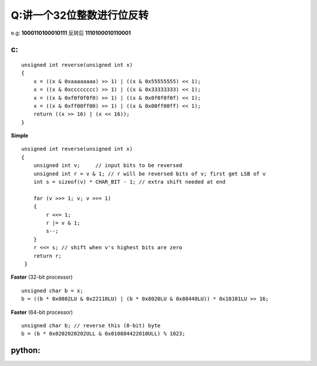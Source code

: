 Q:讲一个32位整数进行位反转
----------
e.g: **1000110100010111** 反转后 **1110100010110001**

c:
+++++
:: 

    unsigned int reverse(unsigned int x)
    {
        x = ((x & 0xaaaaaaaa) >> 1) | ((x & 0x55555555) << 1);
        x = ((x & 0xcccccccc) >> 1) | ((x & 0x33333333) << 1);
        x = ((x & 0xf0f0f0f0) >> 1) | ((x & 0x0f0f0f0f) << 1);
        x = ((x & 0xff00ff00) >> 1) | ((x & 0x00ff00ff) << 1);
        return ((x >> 16) | (x << 16));
    }




**Simple**
::

    unsigned int reverse(unsigned int x)
    {
        unsigned int v;     // input bits to be reversed
        unsigned int r = v & 1; // r will be reversed bits of v; first get LSB of v
        int s = sizeof(v) * CHAR_BIT - 1; // extra shift needed at end

        for (v >>= 1; v; v >>= 1)
        {   
            r <<= 1;
            r |= v & 1;
            s--;
        }
        r <<= s; // shift when v's highest bits are zero
        return r;
     }
     
**Faster** (32-bit processor)
::

    unsigned char b = x;
    b = ((b * 0x0802LU & 0x22110LU) | (b * 0x8020LU & 0x88440LU)) * 0x10101LU >> 16; 

**Faster** (64-bit processor)
::

    unsigned char b; // reverse this (8-bit) byte
    b = (b * 0x0202020202ULL & 0x010884422010ULL) % 1023;

python:
+++++++
